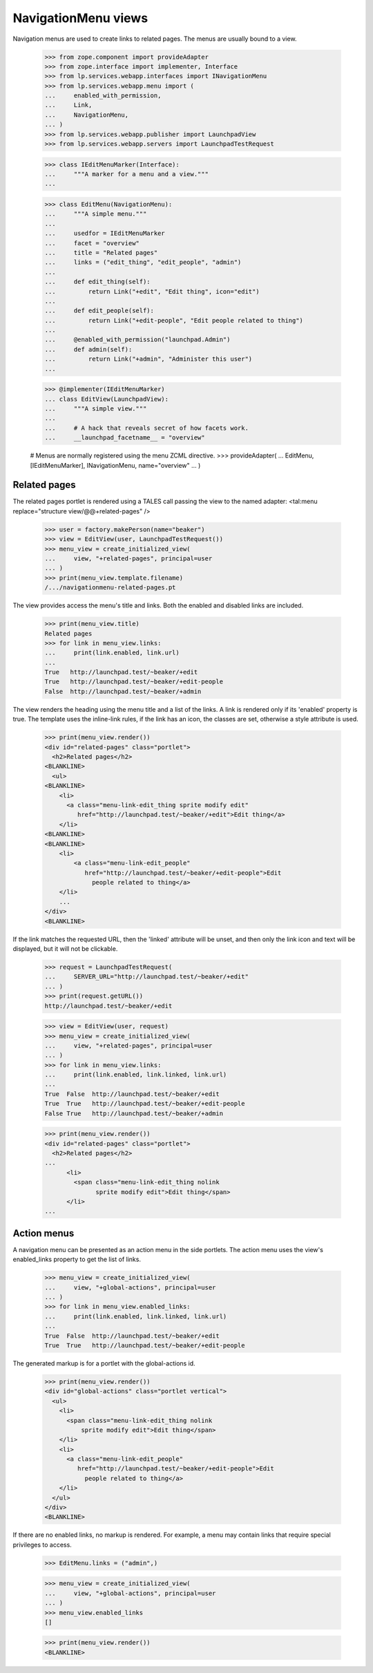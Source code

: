 ====================
NavigationMenu views
====================

Navigation menus are used to create links to related pages. The menus
are usually bound to a view.

    >>> from zope.component import provideAdapter
    >>> from zope.interface import implementer, Interface
    >>> from lp.services.webapp.interfaces import INavigationMenu
    >>> from lp.services.webapp.menu import (
    ...     enabled_with_permission,
    ...     Link,
    ...     NavigationMenu,
    ... )
    >>> from lp.services.webapp.publisher import LaunchpadView
    >>> from lp.services.webapp.servers import LaunchpadTestRequest

    >>> class IEditMenuMarker(Interface):
    ...     """A marker for a menu and a view."""
    ...

    >>> class EditMenu(NavigationMenu):
    ...     """A simple menu."""
    ...
    ...     usedfor = IEditMenuMarker
    ...     facet = "overview"
    ...     title = "Related pages"
    ...     links = ("edit_thing", "edit_people", "admin")
    ...
    ...     def edit_thing(self):
    ...         return Link("+edit", "Edit thing", icon="edit")
    ...
    ...     def edit_people(self):
    ...         return Link("+edit-people", "Edit people related to thing")
    ...
    ...     @enabled_with_permission("launchpad.Admin")
    ...     def admin(self):
    ...         return Link("+admin", "Administer this user")
    ...

    >>> @implementer(IEditMenuMarker)
    ... class EditView(LaunchpadView):
    ...     """A simple view."""
    ...
    ...     # A hack that reveals secret of how facets work.
    ...     __launchpad_facetname__ = "overview"

    # Menus are normally registered using the menu ZCML directive.
    >>> provideAdapter(
    ...     EditMenu, [IEditMenuMarker], INavigationMenu, name="overview"
    ... )


Related pages
=============

The related pages portlet is rendered using a TALES call passing the view
to the named adapter: <tal:menu replace="structure view/@@+related-pages" />

    >>> user = factory.makePerson(name="beaker")
    >>> view = EditView(user, LaunchpadTestRequest())
    >>> menu_view = create_initialized_view(
    ...     view, "+related-pages", principal=user
    ... )
    >>> print(menu_view.template.filename)
    /.../navigationmenu-related-pages.pt

The view provides access the menu's title and links. Both the enabled
and disabled links are included.

    >>> print(menu_view.title)
    Related pages
    >>> for link in menu_view.links:
    ...     print(link.enabled, link.url)
    ...
    True   http://launchpad.test/~beaker/+edit
    True   http://launchpad.test/~beaker/+edit-people
    False  http://launchpad.test/~beaker/+admin

The view renders the heading using the menu title and a list of the links. A
link is rendered only if its 'enabled' property is true. The template uses the
inline-link rules, if the link has an icon, the classes are set, otherwise a
style attribute is used.

    >>> print(menu_view.render())
    <div id="related-pages" class="portlet">
      <h2>Related pages</h2>
    <BLANKLINE>
      <ul>
    <BLANKLINE>
        <li>
          <a class="menu-link-edit_thing sprite modify edit"
             href="http://launchpad.test/~beaker/+edit">Edit thing</a>
        </li>
    <BLANKLINE>
    <BLANKLINE>
        <li>
            <a class="menu-link-edit_people"
               href="http://launchpad.test/~beaker/+edit-people">Edit
                 people related to thing</a>
        </li>
        ...
    </div>
    <BLANKLINE>

If the link matches the requested URL, then the 'linked' attribute will be
unset, and then only the link icon and text will be displayed, but it will not
be clickable.

    >>> request = LaunchpadTestRequest(
    ...     SERVER_URL="http://launchpad.test/~beaker/+edit"
    ... )
    >>> print(request.getURL())
    http://launchpad.test/~beaker/+edit

    >>> view = EditView(user, request)
    >>> menu_view = create_initialized_view(
    ...     view, "+related-pages", principal=user
    ... )
    >>> for link in menu_view.links:
    ...     print(link.enabled, link.linked, link.url)
    ...
    True  False  http://launchpad.test/~beaker/+edit
    True  True   http://launchpad.test/~beaker/+edit-people
    False True   http://launchpad.test/~beaker/+admin

    >>> print(menu_view.render())
    <div id="related-pages" class="portlet">
      <h2>Related pages</h2>
    ...
          <li>
            <span class="menu-link-edit_thing nolink
                  sprite modify edit">Edit thing</span>
          </li>
    ...


Action menus
============

A navigation menu can be presented as an action menu in the side portlets.
The action menu uses the view's enabled_links property to get the list of
links.

    >>> menu_view = create_initialized_view(
    ...     view, "+global-actions", principal=user
    ... )
    >>> for link in menu_view.enabled_links:
    ...     print(link.enabled, link.linked, link.url)
    ...
    True  False  http://launchpad.test/~beaker/+edit
    True  True   http://launchpad.test/~beaker/+edit-people

The generated markup is for a portlet with the global-actions id.

    >>> print(menu_view.render())
    <div id="global-actions" class="portlet vertical">
      <ul>
        <li>
          <span class="menu-link-edit_thing nolink
              sprite modify edit">Edit thing</span>
        </li>
        <li>
          <a class="menu-link-edit_people"
             href="http://launchpad.test/~beaker/+edit-people">Edit
               people related to thing</a>
        </li>
      </ul>
    </div>
    <BLANKLINE>

If there are no enabled links, no markup is rendered. For example, a menu
may contain links that require special privileges to access.

    >>> EditMenu.links = ("admin",)

    >>> menu_view = create_initialized_view(
    ...     view, "+global-actions", principal=user
    ... )
    >>> menu_view.enabled_links
    []

    >>> print(menu_view.render())
    <BLANKLINE>
